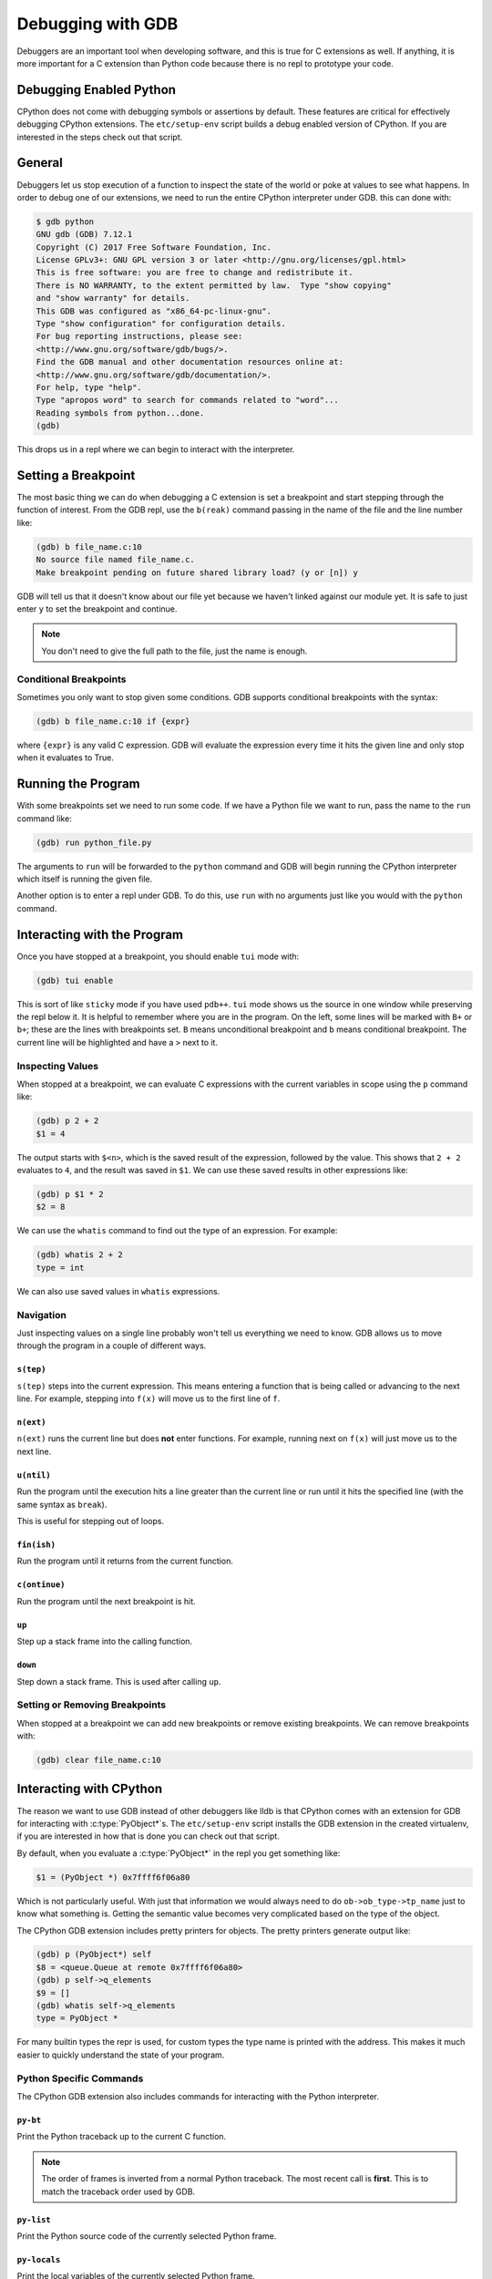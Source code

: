 .. _gdb:

Debugging with GDB
==================

Debuggers are an important tool when developing software, and this is true for C
extensions as well. If anything, it is more important for a C extension than
Python code because there is no repl to prototype your code.

Debugging Enabled Python
------------------------

CPython does not come with debugging symbols or assertions by default. These
features are critical for effectively debugging CPython extensions. The
``etc/setup-env`` script builds a debug enabled version of CPython. If you are
interested in the steps check out that script.

General
-------

Debuggers let us stop execution of a function to inspect the state of the world
or poke at values to see what happens. In order to debug one of our extensions,
we need to run the entire CPython interpreter under GDB. this can done with:

.. code-block:: bash

   $ gdb python
   GNU gdb (GDB) 7.12.1
   Copyright (C) 2017 Free Software Foundation, Inc.
   License GPLv3+: GNU GPL version 3 or later <http://gnu.org/licenses/gpl.html>
   This is free software: you are free to change and redistribute it.
   There is NO WARRANTY, to the extent permitted by law.  Type "show copying"
   and "show warranty" for details.
   This GDB was configured as "x86_64-pc-linux-gnu".
   Type "show configuration" for configuration details.
   For bug reporting instructions, please see:
   <http://www.gnu.org/software/gdb/bugs/>.
   Find the GDB manual and other documentation resources online at:
   <http://www.gnu.org/software/gdb/documentation/>.
   For help, type "help".
   Type "apropos word" to search for commands related to "word"...
   Reading symbols from python...done.
   (gdb)

This drops us in a repl where we can begin to interact with the interpreter.

Setting a Breakpoint
--------------------

The most basic thing we can do when debugging a C extension is set a breakpoint
and start stepping through the function of interest. From the GDB repl, use the
``b(reak)`` command passing in the name of the file and the line number like:

.. code-block:: text

   (gdb) b file_name.c:10
   No source file named file_name.c.
   Make breakpoint pending on future shared library load? (y or [n]) y

GDB will tell us that it doesn't know about our file yet because we haven't
linked against our module yet. It is safe to just enter ``y`` to set the
breakpoint and continue.

.. note::

   You don't need to give the full path to the file, just the name is enough.

Conditional Breakpoints
~~~~~~~~~~~~~~~~~~~~~~~

Sometimes you only want to stop given some conditions. GDB supports conditional
breakpoints with the syntax:

.. code-block:: text

   (gdb) b file_name.c:10 if {expr}

where ``{expr}`` is any valid C expression. GDB will evaluate the expression
every time it hits the given line and only stop when it evaluates to True.

Running the Program
-------------------

With some breakpoints set we need to run some code. If we have a Python file we
want to run, pass the name to the ``run`` command like:

.. code-block:: text

   (gdb) run python_file.py

The arguments to ``run`` will be forwarded to the ``python`` command and GDB
will begin running the CPython interpreter which itself is running the given
file.

Another option is to enter a repl under GDB. To do this, use ``run`` with no
arguments just like you would with the ``python`` command.

Interacting with the Program
----------------------------

Once you have stopped at a breakpoint, you should enable ``tui`` mode with:

.. code-block:: text

   (gdb) tui enable

This is sort of like ``sticky`` mode if you have used ``pdb++``. ``tui`` mode
shows us the source in one window while preserving the repl below it. It is
helpful to remember where you are in the program. On the left, some lines will
be marked with ``B+`` or ``b+``; these are the lines with breakpoints set. ``B``
means unconditional breakpoint and ``b`` means conditional breakpoint. The
current line will be highlighted and have a ``>`` next to it.

Inspecting Values
~~~~~~~~~~~~~~~~~

When stopped at a breakpoint, we can evaluate C expressions with the current
variables in scope using the ``p`` command like:

.. code-block:: text

   (gdb) p 2 + 2
   $1 = 4

The output starts with ``$<n>``, which is the saved result of the expression,
followed by the value. This shows that ``2 + 2`` evaluates to ``4``, and the
result was saved in ``$1``. We can use these saved results in other expressions
like:

.. code-block:: text

   (gdb) p $1 * 2
   $2 = 8

We can use the ``whatis`` command to find out the type of an expression. For
example:

.. code-block:: text

   (gdb) whatis 2 + 2
   type = int

We can also use saved values in ``whatis`` expressions.

Navigation
~~~~~~~~~~

Just inspecting values on a single line probably won't tell us everything we
need to know. GDB allows us to move through the program in a couple of different
ways.

``s(tep)``
``````````

``s(tep)`` steps into the current expression. This means entering a function
that is being called or advancing to the next line. For example, stepping into
``f(x)`` will move us to the first line of ``f``.

``n(ext)``
``````````

``n(ext)`` runs the current line but does **not** enter functions. For example,
running next on ``f(x)`` will just move us to the next line.

``u(ntil)``
```````````

Run the program until the execution hits a line greater than the current line or
run until it hits the specified line (with the same syntax as ``break``).

This is useful for stepping out of loops.

``fin(ish)``
````````````

Run the program until it returns from the current function.

``c(ontinue)``
``````````````

Run the program until the next breakpoint is hit.

``up``
``````

Step up a stack frame into the calling function.

``down``
````````

Step down a stack frame. This is used after calling ``up``.

Setting or Removing Breakpoints
~~~~~~~~~~~~~~~~~~~~~~~~~~~~~~~

When stopped at a breakpoint we can add new breakpoints or remove existing
breakpoints. We can remove breakpoints with:

.. code-block:: text

   (gdb) clear file_name.c:10

Interacting with CPython
------------------------

The reason we want to use GDB instead of other debuggers like lldb is that
CPython comes with an extension for GDB for interacting with
:c:type:`PyObject*`\s. The ``etc/setup-env`` script installs the GDB extension
in the created virtualenv, if you are interested in how that is done you can
check out that script.

By default, when you evaluate a :c:type:`PyObject*` in the repl you get
something like:

.. code-block:: text

   $1 = (PyObject *) 0x7ffff6f06a80

Which is not particularly useful. With just that information we would always
need to do ``ob->ob_type->tp_name`` just to know what something is. Getting the
semantic value becomes very complicated based on the type of the object.

The CPython GDB extension includes pretty printers for objects. The pretty
printers generate output like:

.. code-block:: text

   (gdb) p (PyObject*) self
   $8 = <queue.Queue at remote 0x7ffff6f06a80>
   (gdb) p self->q_elements
   $9 = []
   (gdb) whatis self->q_elements
   type = PyObject *

For many builtin types the repr is used, for custom types the type name is
printed with the address. This makes it much easier to quickly understand the
state of your program.

Python Specific Commands
~~~~~~~~~~~~~~~~~~~~~~~~

The CPython GDB extension also includes commands for interacting with the
Python interpreter.

``py-bt``
`````````

Print the Python traceback up to the current C function.

.. note::

   The order of frames is inverted from a normal Python traceback. The most
   recent call is **first**. This is to match the traceback order used by GDB.

``py-list``
```````````

Print the Python source code of the currently selected Python frame.

``py-locals``
`````````````

Print the local variables of the currently selected Python frame.

``py-up``
`````````

Select the Python stackframe that called the currently selected frame.

``py-down``
```````````

Select the Python stackframe below the currently selected frame.

``py-print``
````````````

Print a variable in the currently selected python frame.

Fix ``Queue.rotate``
--------------------

``Queue.rotate`` currently has a reference deficit. Use GDB with the CPython
extension to step through the function and find the bug. Once you have
identified and corrected the bug, step through the function to verify your fix
works.
